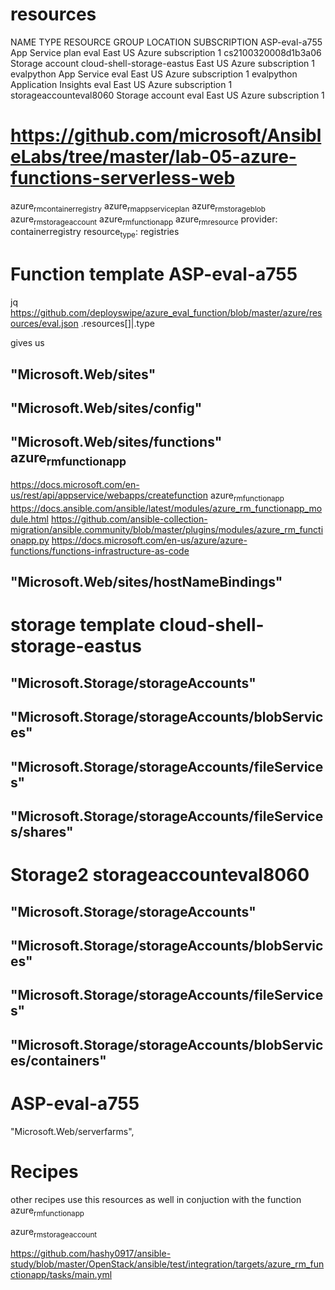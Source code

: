 * resources 
NAME	TYPE	RESOURCE GROUP	LOCATION	SUBSCRIPTION
ASP-eval-a755	App Service plan	eval	East US	Azure subscription 1
cs2100320008d1b3a06	Storage account	cloud-shell-storage-eastus	East US	Azure subscription 1
evalpython	App Service	eval	East US	Azure subscription 1
evalpython	Application Insights	eval	East US	Azure subscription 1
storageaccounteval8060	Storage account	eval	East US	Azure subscription 1



* https://github.com/microsoft/AnsibleLabs/tree/master/lab-05-azure-functions-serverless-web
azure_rm_containerregistry
azure_rm_appserviceplan
azure_rm_storageblob
azure_rm_storageaccount
azure_rm_functionapp
azure_rm_resource
 provider: containerregistry
 resource_type: registries
        
* Function template ASP-eval-a755
jq https://github.com/deployswipe/azure_eval_function/blob/master/azure/resources/eval.json 
.resources[]|.type

gives us 

** "Microsoft.Web/sites"
** "Microsoft.Web/sites/config"
** "Microsoft.Web/sites/functions" azure_rm_functionapp
https://docs.microsoft.com/en-us/rest/api/appservice/webapps/createfunction
azure_rm_functionapp https://docs.ansible.com/ansible/latest/modules/azure_rm_functionapp_module.html
https://github.com/ansible-collection-migration/ansible.community/blob/master/plugins/modules/azure_rm_functionapp.py
https://docs.microsoft.com/en-us/azure/azure-functions/functions-infrastructure-as-code

** "Microsoft.Web/sites/hostNameBindings"


* storage template cloud-shell-storage-eastus
** "Microsoft.Storage/storageAccounts"
** "Microsoft.Storage/storageAccounts/blobServices"
** "Microsoft.Storage/storageAccounts/fileServices"
** "Microsoft.Storage/storageAccounts/fileServices/shares"

* Storage2 storageaccounteval8060 
** "Microsoft.Storage/storageAccounts"
** "Microsoft.Storage/storageAccounts/blobServices"
** "Microsoft.Storage/storageAccounts/fileServices"
** "Microsoft.Storage/storageAccounts/blobServices/containers"

* ASP-eval-a755
"Microsoft.Web/serverfarms",

* Recipes
other recipes use this resources as well in conjuction with the function azure_rm_functionapp

azure_rm_storageaccount

https://github.com/hashy0917/ansible-study/blob/master/OpenStack/ansible/test/integration/targets/azure_rm_functionapp/tasks/main.yml
